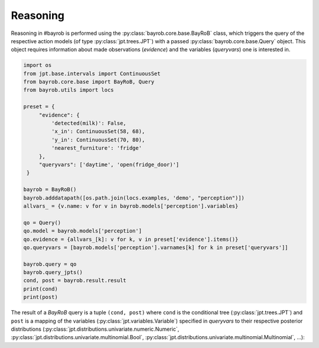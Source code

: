 Reasoning
=========

Reasoning in #bayrob is performed using the :py:class:`bayrob.core.base.BayRoB` class, which triggers the query of the
respective action models (of type :py:class:`jpt.trees.JPT`) with a passed :py:class:`bayrob.core.base.Query` object. This
object requires information about made observations (`evidence`) and the variables (`queryvars`) one is
interested in.

.. code-block:: py

    import os
    from jpt.base.intervals import ContinuousSet
    from bayrob.core.base import BayRoB, Query
    from bayrob.utils import locs

    preset = {
         "evidence": {
             'detected(milk)': False,
             'x_in': ContinuousSet(58, 68),
             'y_in': ContinuousSet(70, 80),
             'nearest_furniture': 'fridge'
         },
         "queryvars": ['daytime', 'open(fridge_door)']
     }

    bayrob = BayRoB()
    bayrob.adddatapath([os.path.join(locs.examples, 'demo', "perception")])
    allvars_ = {v.name: v for v in bayrob.models['perception'].variables}

    qo = Query()
    qo.model = bayrob.models['perception']
    qo.evidence = {allvars_[k]: v for k, v in preset['evidence'].items()}
    qo.queryvars = [bayrob.models['perception'].varnames[k] for k in preset['queryvars']]

    bayrob.query = qo
    bayrob.query_jpts()
    cond, post = bayrob.result.result
    print(cond)
    print(post)

The result of a *BayRoB* query is a tuple ``(cond, post)`` where ``cond`` is the conditional tree
(:py:class:`jpt.trees.JPT`) and ``post`` is a mapping of the variables (:py:class:`jpt.variables.Variable`) specified in
`queryvars` to their respective posterior distributions (:py:class:`jpt.distributions.univariate.numeric.Numeric`,
:py:class:`jpt.distributions.univariate.multinomial.Bool`, :py:class:`jpt.distributions.univariate.multinomial.Multinomial`,
...):